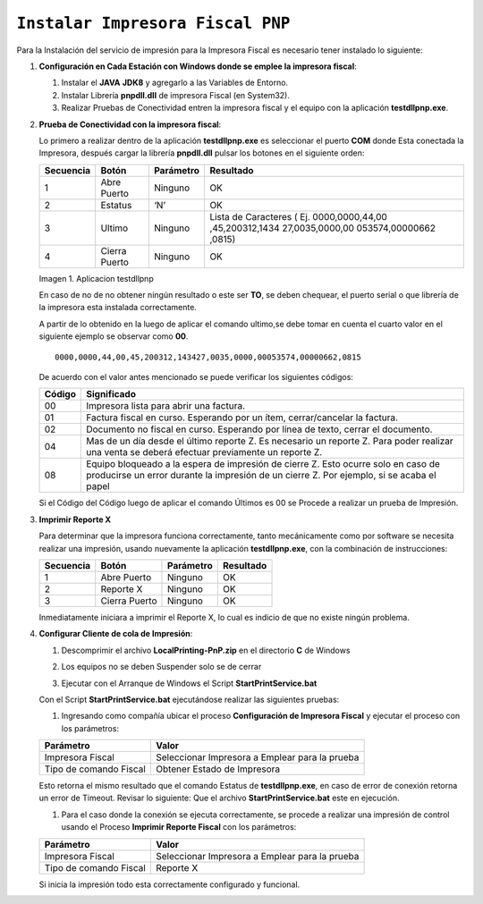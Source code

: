 .. |testdllpnp| image:: resources/test-pnp-fiscal-printer.png

=================================
``Instalar Impresora Fiscal PNP``
=================================

Para la Instalación del servicio de impresión para la Impresora Fiscal es necesario tener instalado lo siguiente:

   
#. **Configuración en Cada Estación con Windows donde se emplee la impresora fiscal**:
   

   #. Instalar el **JAVA** **JDK8** y agregarlo a las Variables de Entorno.

   #. Instalar Librería **pnpdll.dll** de impresora Fiscal (en System32).

   #. Realizar Pruebas de Conectividad entren la impresora fiscal y el equipo con la aplicación **testdllpnp.exe**.

   
#. **Prueba de Conectividad con la impresora fiscal**:
   

   Lo primero a realizar dentro de la aplicación **testdllpnp.exe** es
   seleccionar el puerto **COM** donde Esta conectada la Impresora, después
   cargar la librería **pnpdll.dll** pulsar los botones en el siguiente
   orden:

   +-----------------+-----------------+-----------------+-----------------+
   | Secuencia       | Botón           | Parámetro       | Resultado       |
   +=================+=================+=================+=================+
   | 1               | Abre Puerto     | Ninguno         | OK              |
   +-----------------+-----------------+-----------------+-----------------+
   | 2               | Estatus         | ‘N’             | OK              |
   +-----------------+-----------------+-----------------+-----------------+
   | 3               | Ultimo          | Ninguno         | Lista de        |
   |                 |                 |                 | Caracteres (    |
   |                 |                 |                 | Ej.             |
   |                 |                 |                 | 0000,0000,44,00 |
   |                 |                 |                 | ,45,200312,1434 |
   |                 |                 |                 | 27,0035,0000,00 |
   |                 |                 |                 | 053574,00000662 |
   |                 |                 |                 | ,0815)          |
   +-----------------+-----------------+-----------------+-----------------+
   | 4               | Cierra Puerto   | Ninguno         | OK              |
   +-----------------+-----------------+-----------------+-----------------+

   |testdllpnp|
   
   Imagen 1. Aplicacion testdllpnp

   En caso de no de no obtener ningún resultado o este ser **TO**, se deben
   chequear, el puerto serial o que librería de la impresora esta instalada
   correctamente.

   A partir de lo obtenido en la luego de aplicar el comando ultimo,se debe
   tomar en cuenta el cuarto valor en el siguiente ejemplo se observar como
   **00**.

   ::

         0000,0000,44,00,45,200312,143427,0035,0000,00053574,00000662,0815

   De acuerdo con el valor antes mencionado se puede verificar los
   siguientes códigos:

   +-----------------------------------+-----------------------------------+
   | Código                            | Significado                       |
   +===================================+===================================+
   | 00                                | Impresora lista para abrir una    |
   |                                   | factura.                          |
   +-----------------------------------+-----------------------------------+
   | 01                                | Factura fiscal en curso.          |
   |                                   | Esperando por un ítem,            |
   |                                   | cerrar/cancelar la factura.       |
   +-----------------------------------+-----------------------------------+
   | 02                                | Documento no fiscal en curso.     |
   |                                   | Esperando por línea de texto,     |
   |                                   | cerrar el documento.              |
   +-----------------------------------+-----------------------------------+
   | 04                                | Mas de un día desde el último     |
   |                                   | reporte Z. Es necesario un        |
   |                                   | reporte Z. Para poder realizar    |
   |                                   | una venta se deberá efectuar      |
   |                                   | previamente un reporte Z.         |
   +-----------------------------------+-----------------------------------+
   | 08                                | Equipo bloqueado a la espera de   |
   |                                   | impresión de cierre Z. Esto       |
   |                                   | ocurre solo en caso de producirse |
   |                                   | un error durante la impresión de  |
   |                                   | un cierre Z. Por ejemplo, si se   |
   |                                   | acaba el papel                    |
   +-----------------------------------+-----------------------------------+

   Si el Código del Código luego de aplicar el comando Últimos es 00 se
   Procede a realizar un prueba de Impresión.
   

#. **Imprimir Reporte X**
   

   Para determinar que la impresora funciona correctamente, tanto
   mecánicamente como por software se necesita realizar una impresión,
   usando nuevamente la aplicación **testdllpnp.exe**, con la combinación
   de instrucciones:

   ========= ============= ========= =========
   Secuencia Botón         Parámetro Resultado
   ========= ============= ========= =========
   1         Abre Puerto   Ninguno   OK
   2         Reporte X     Ninguno   OK
   3         Cierra Puerto Ninguno   OK
   ========= ============= ========= =========

   Inmediatamente iniciara a imprimir el Reporte X, lo cual es indicio de que no existe ningún problema.

   
#. **Configurar Cliente de cola de Impresión**:
   

   #. | Descomprimir el archivo **LocalPrinting-PnP.zip** en el directorio **C** de Windows

   #. Los equipos no se deben Suspender solo se de cerrar

   #. Ejecutar con el Arranque de Windows el Script **StartPrintService.bat**

   Con el Script **StartPrintService.bat** ejecutándose realizar las
   siguientes pruebas:


   #. Ingresando como compañía ubicar el proceso **Configuración de
      Impresora Fiscal** y ejecutar el proceso con los parámetros:

   ====================== ===============================
   Parámetro              Valor
   ====================== ===============================
   Impresora Fiscal       Seleccionar Impresora a Emplear para la prueba
   Tipo de comando Fiscal Obtener Estado de Impresora
   ====================== ===============================

   Esto retorna el mismo resultado que el comando Estatus de
   **testdllpnp.exe**, en caso de error de conexión retorna un error de
   Timeout. Revisar lo siguiente: Que el archivo **StartPrintService.bat**
   este en ejecución.

   #. Para el caso donde la conexión se ejecuta correctamente, se procede a
      realizar una impresión de control usando el Proceso **Imprimir
      Reporte Fiscal** con los parámetros:

   ====================== ===============================
   Parámetro              Valor
   ====================== ===============================
   Impresora Fiscal       Seleccionar Impresora a Emplear para la prueba
   Tipo de comando Fiscal Reporte X
   ====================== ===============================

   Si inicia la impresión todo esta correctamente configurado y funcional.

